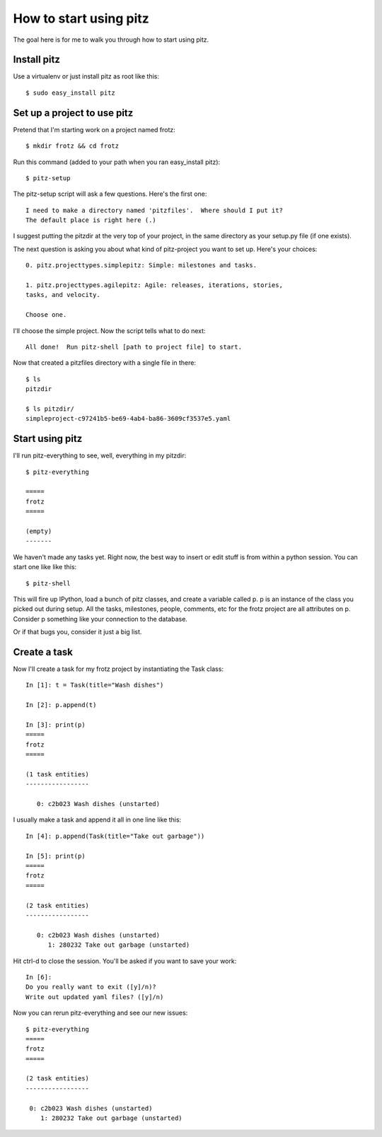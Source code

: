 +++++++++++++++++++++++
How to start using pitz
+++++++++++++++++++++++

The goal here is for me to walk you through how to start using pitz.

Install pitz
============

Use a virtualenv or just install pitz as root like this::

    $ sudo easy_install pitz

Set up a project to use pitz
============================

Pretend that I'm starting work on a project named frotz::

    $ mkdir frotz && cd frotz

Run this command (added to your path when you ran easy_install
pitz)::

    $ pitz-setup

The pitz-setup script will ask a few questions.  Here's the first one::

    I need to make a directory named 'pitzfiles'.  Where should I put it?
    The default place is right here (.)

I suggest putting the pitzdir at the very top of your project, in the
same directory as your setup.py file (if one exists).

The next question is asking you about what kind of pitz-project you want
to set up.  Here's your choices::

    0. pitz.projecttypes.simplepitz: Simple: milestones and tasks.

    1. pitz.projecttypes.agilepitz: Agile: releases, iterations, stories,
    tasks, and velocity.

    Choose one.

I'll choose the simple project.  Now the script tells
what to do next::

    All done!  Run pitz-shell [path to project file] to start.

Now that created a pitzfiles directory with a single file in there::

    $ ls
    pitzdir

    $ ls pitzdir/
    simpleproject-c97241b5-be69-4ab4-ba86-3609cf3537e5.yaml


Start using pitz
================

I'll run pitz-everything to see, well, everything in my pitzdir::

    $ pitz-everything

    =====
    frotz
    =====

    (empty)
    -------

We haven't made any tasks yet.  Right now, the best way to insert or edit stuff
is from within a python session.  You can start one like like this::

    $ pitz-shell

This will fire up IPython, load a bunch of pitz classes,  and create a
variable called p.  p is an instance of the class you picked out during
setup.  All the tasks, milestones, people, comments, etc for the frotz
project are all attributes on p.  Consider p something like your
connection to the database.

Or if that bugs you, consider it just a big list.


Create a task
=============

Now I'll create a task for my frotz project by instantiating the Task class::

    In [1]: t = Task(title="Wash dishes")

    In [2]: p.append(t)

    In [3]: print(p)
    =====
    frotz
    =====

    (1 task entities)
    -----------------

       0: c2b023 Wash dishes (unstarted)

I usually make a task and append it all in one line like this::

    In [4]: p.append(Task(title="Take out garbage"))

    In [5]: print(p)
    =====
    frotz
    =====

    (2 task entities)
    -----------------

       0: c2b023 Wash dishes (unstarted)
          1: 280232 Take out garbage (unstarted)

Hit ctrl-d to close the session.  You'll be asked if you want to save
your work::

    In [6]: 
    Do you really want to exit ([y]/n)? 
    Write out updated yaml files? ([y]/n) 

Now you can rerun pitz-everything and see our new issues::

    $ pitz-everything
    =====
    frotz
    =====

    (2 task entities)
    -----------------

     0: c2b023 Wash dishes (unstarted)
        1: 280232 Take out garbage (unstarted)
